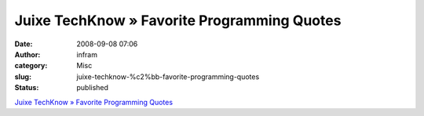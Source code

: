 Juixe TechKnow » Favorite Programming Quotes
############################################
:date: 2008-09-08 07:06
:author: infram
:category: Misc
:slug: juixe-techknow-%c2%bb-favorite-programming-quotes
:status: published

`Juixe TechKnow » Favorite Programming
Quotes <http://www.juixe.com/techknow/index.php/2008/08/17/favorite-programming-quotes/>`__
